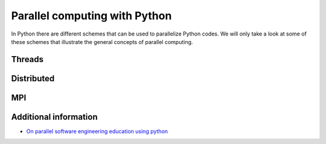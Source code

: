 Parallel computing with Python
==============================

.. objectives::

   - Learn common schemes for the parallelization of codes
   - Learn general concepts for parallel computing

In Python there are different schemes that can be used to parallelize Python codes. 
We will only take a look at some of these schemes that illustrate the general concepts of
parallel computing.

.. signature:: ``Serial integration``

   .. code-block:: python

      import math
      import sys
      from time import perf_counter
      
      # grid size
      n = 10000
      
      def integration2d_serial(n):
          global integral;
          # interval size (same for X and Y)
          h = math.pi / float(n)
          # cummulative variable 
          mysum = 0.0
          
          # regular integration in the X axis
          for i in range(n):
              x = h * (i + 0.5)
              # regular integration in the Y axis
              for j in range(n):
                  y = h * (j + 0.5)
                  mysum += math.sin(x + y)
          
          integral = h**2 * mysum
      
      
      if __name__ == "__main__":
      
          starttime = perf_counter()
          integration2d_serial(n)
          endtime = perf_counter()
      
      print("Integral value is %e, Error is %e" % (integral, abs(integral - 0.0)))
      print("Time spent: %.2f sec" % (endtime-starttime))

Threads
-------

Distributed
-----------

MPI
---

Additional information
----------------------
         
* `On parallel software engineering education using python <https://link.springer.com/article/10.1007/s10639-017-9607-0>`_
